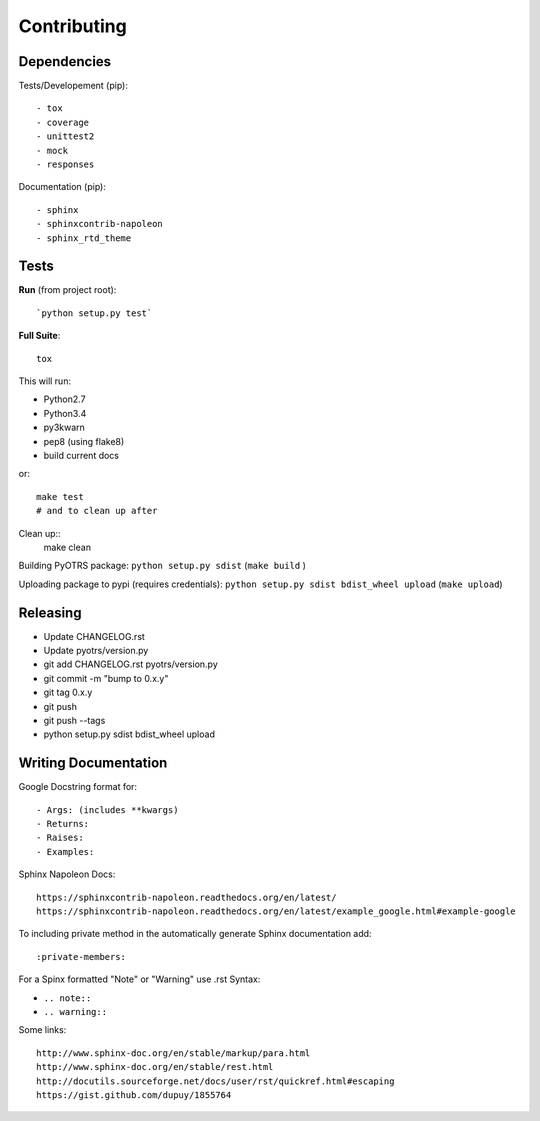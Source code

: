 Contributing
============

Dependencies
------------


Tests/Developement (pip)::

- tox
- coverage
- unittest2
- mock
- responses

Documentation (pip)::

- sphinx
- sphinxcontrib-napoleon
- sphinx_rtd_theme


Tests
-----

**Run** (from project root)::

`python setup.py test`

**Full Suite**::

  tox

This will run:

- Python2.7
- Python3.4
- py3kwarn
- pep8 (using flake8)
- build current docs

or::

  make test
  # and to clean up after

Clean up::
  make clean

Building PyOTRS package: ``python setup.py sdist`` (``make build`` )

Uploading package to pypi (requires credentials): ``python setup.py sdist bdist_wheel upload`` (``make upload``)

Releasing
---------

- Update CHANGELOG.rst
- Update pyotrs/version.py
- git add CHANGELOG.rst pyotrs/version.py
- git commit -m "bump to 0.x.y"
- git tag 0.x.y
- git push
- git push --tags
- python setup.py sdist bdist_wheel upload

Writing Documentation
---------------------

Google Docstring format for::

- Args: (includes **kwargs)
- Returns:
- Raises:
- Examples:

Sphinx Napoleon Docs::

    https://sphinxcontrib-napoleon.readthedocs.org/en/latest/
    https://sphinxcontrib-napoleon.readthedocs.org/en/latest/example_google.html#example-google

To including private method in the automatically generate Sphinx documentation add::

:private-members:


For a Spinx formatted "Note" or "Warning" use .rst Syntax:

- ``.. note::``
- ``.. warning::``

Some links::

    http://www.sphinx-doc.org/en/stable/markup/para.html
    http://www.sphinx-doc.org/en/stable/rest.html
    http://docutils.sourceforge.net/docs/user/rst/quickref.html#escaping
    https://gist.github.com/dupuy/1855764

